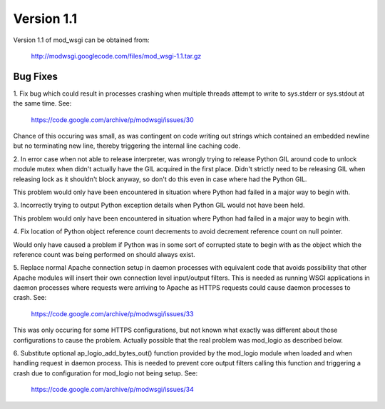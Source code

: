 ===========
Version 1.1
===========

Version 1.1 of mod_wsgi can be obtained from:

  http://modwsgi.googlecode.com/files/mod_wsgi-1.1.tar.gz

Bug Fixes
---------

1. Fix bug which could result in processes crashing when multiple threads
attempt to write to sys.stderr or sys.stdout at the same time. See:

  https://code.google.com/archive/p/modwsgi/issues/30

Chance of this occuring was small, as was contingent on code writing out
strings which contained an embedded newline but no terminating new line,
thereby triggering the internal line caching code.

2. In error case when not able to release interpreter, was wrongly trying
to release Python GIL around code to unlock module mutex when didn't
actually have the GIL acquired in the first place. Didn't strictly need to
be releasing GIL when releasing lock as it shouldn't block anyway, so don't
do this even in case where had the Python GIL.

This problem would only have been encountered in situation where Python had
failed in a major way to begin with.

3. Incorrectly trying to output Python exception details when Python GIL
would not have been held.

This problem would only have been encountered in situation where Python had
failed in a major way to begin with.

4. Fix location of Python object reference count decrements to avoid
decrement reference count on null pointer.

Would only have caused a problem if Python was in some sort of corrupted
state to begin with as the object which the reference count was being
performed on should always exist.

5. Replace normal Apache connection setup in daemon processes with
equivalent code that avoids possibility that other Apache modules will
insert their own connection level input/output filters. This is needed as
running WSGI applications in daemon processes where requests were arriving
to Apache as HTTPS requests could cause daemon processes to crash. See:

  https://code.google.com/archive/p/modwsgi/issues/33

This was only occuring for some HTTPS configurations, but not known what
exactly was different about those configurations to cause the problem.
Actually possible that the real problem was mod_logio as described below.

6. Substitute optional ap_logio_add_bytes_out() function provided by the
mod_logio module when loaded and when handling request in daemon process.
This is needed to prevent core output filters calling this function and
triggering a crash due to configuration for mod_logio not being setup. See:

  https://code.google.com/archive/p/modwsgi/issues/34
